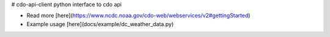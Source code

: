 # cdo-api-client
python interface to cdo api

* Read more [here](https://www.ncdc.noaa.gov/cdo-web/webservices/v2#gettingStarted)
* Example usage [here](docs/example/dc_weather_data.py)



